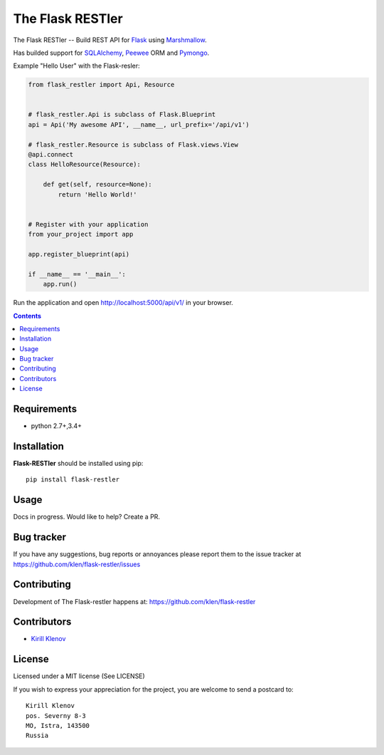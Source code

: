 The Flask RESTler
#################

.. _badges:

.. image:: http://img.shields.io/travis/klen/falsk-restler.svg?style=flat-square
    :target: http://travis-ci.org/klen/falsk-restler
    :alt: Build Status

.. image:: http://img.shields.io/pypi/v/flask-restler.svg?style=flat-square
    :target: https://pypi.python.org/pypi/flask-restler
    :alt: Version

.. image:: http://img.shields.io/pypi/dm/flask-restler.svg?style=flat-square
    :target: https://pypi.python.org/pypi/flask-restler
    :alt: Downloads

.. _description:

The Flask RESTler -- Build REST API for Flask_ using Marshmallow_.

Has builded support for SQLAlchemy_, Peewee_ ORM and Pymongo_.

Example "Hello User" with the Flask-resler:

.. code-block:: python

    from flask_restler import Api, Resource


    # flask_restler.Api is subclass of Flask.Blueprint
    api = Api('My awesome API', __name__, url_prefix='/api/v1')

    # flask_restler.Resource is subclass of Flask.views.View
    @api.connect
    class HelloResource(Resource):

        def get(self, resource=None):
            return 'Hello World!'


    # Register with your application
    from your_project import app

    app.register_blueprint(api)

    if __name__ == '__main__':
        app.run()


Run the application and open http://localhost:5000/api/v1/ in your browser.


.. _contents:

.. contents::

Requirements
=============

- python 2.7+,3.4+

.. _installation:

Installation
=============

**Flask-RESTler** should be installed using pip: ::

    pip install flask-restler

.. _usage:

Usage
=====

Docs in progress. Would like to help? Create a PR.


.. _bugtracker:

Bug tracker
===========

If you have any suggestions, bug reports or
annoyances please report them to the issue tracker
at https://github.com/klen/flask-restler/issues

.. _contributing:

Contributing
============

Development of The Flask-restler happens at: https://github.com/klen/flask-restler


Contributors
=============

* `Kirill Klenov <https://github.com/klen>`_

.. _license:

License
========

Licensed under a MIT license (See LICENSE)

If you wish to express your appreciation for the project, you are welcome to
send a postcard to: ::

    Kirill Klenov
    pos. Severny 8-3
    MO, Istra, 143500
    Russia

.. _links:

.. _klen: https://github.com/klen
.. _Flask: http://flask.pocoo.org/
.. _Marshmallow: https://marshmallow.readthedocs.org/en/latest/
.. _Peewee: http://docs.peewee-orm.com/en/latest/
.. _SQLAlchemy: http://www.sqlalchemy.org/
.. _Pymongo: https://api.mongodb.com/python/current/


